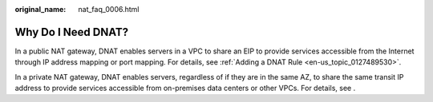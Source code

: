 :original_name: nat_faq_0006.html

.. _nat_faq_0006:

Why Do I Need DNAT?
===================

In a public NAT gateway, DNAT enables servers in a VPC to share an EIP to provide services accessible from the Internet through IP address mapping or port mapping. For details, see :ref:`Adding a DNAT Rule <en-us_topic_0127489530>`.

In a private NAT gateway, DNAT enables servers, regardless of if they are in the same AZ, to share the same transit IP address to provide services accessible from on-premises data centers or other VPCs. For details, see .
